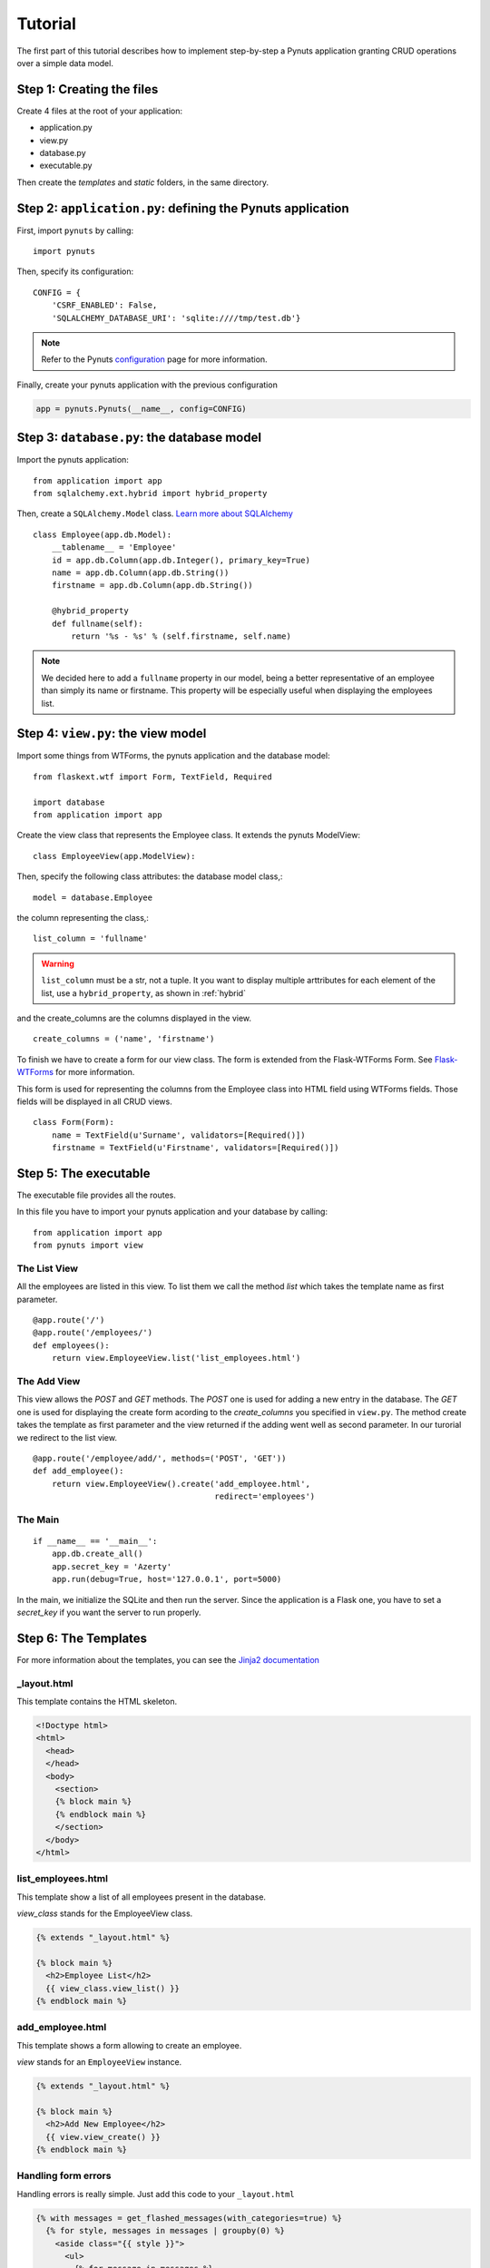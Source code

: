 Tutorial
========

The first part of this tutorial describes how to implement step-by-step a Pynuts
application granting CRUD operations over a simple data model.

Step 1: Creating the files
--------------------------

Create 4 files at the root of your application:

- application.py
- view.py
- database.py
- executable.py

Then create the `templates` and `static` folders, in the same directory.


Step 2: ``application.py``: defining the Pynuts application
-----------------------------------------------------------

First, import ``pynuts`` by calling::

    import pynuts   

Then, specify its configuration::

    CONFIG = {
        'CSRF_ENABLED': False,
        'SQLALCHEMY_DATABASE_URI': 'sqlite:////tmp/test.db'}
        
.. note::
    
    Refer to the Pynuts `configuration <Configuration.html>`_ page for more information.

Finally, create your pynuts application with the previous configuration

.. sourcecode:: python

    app = pynuts.Pynuts(__name__, config=CONFIG)


.. _hybrid:

Step 3: ``database.py``: the database model
-------------------------------------------

Import the pynuts application::

    from application import app
    from sqlalchemy.ext.hybrid import hybrid_property
    
Then, create a ``SQLAlchemy.Model`` class. 
`Learn more about SQLAlchemy <http://www.sqlalchemy.org>`_

::

    class Employee(app.db.Model):
        __tablename__ = 'Employee'
        id = app.db.Column(app.db.Integer(), primary_key=True)
        name = app.db.Column(app.db.String())
        firstname = app.db.Column(app.db.String())

        @hybrid_property
        def fullname(self):
            return '%s - %s' % (self.firstname, self.name)


.. note:: 
    
    We decided here to add a ``fullname`` property in our model, being a better
    representative of an employee than simply its name or firstname.
    This property will be especially useful when displaying the employees list.

Step 4: ``view.py``: the view model
-----------------------------------

Import some things from WTForms, the pynuts application and the database model::

    from flaskext.wtf import Form, TextField, Required

    import database
    from application import app

Create the view class that represents the Employee class. It extends the pynuts ModelView::

    class EmployeeView(app.ModelView):
        

Then, specify the following class attributes: the database model class,::

    model = database.Employee
      
the column representing the class,::

    list_column = 'fullname'
    
.. warning:: 
    ``list_column`` must be a str, not a tuple. It you want to display multiple arttributes for each element of the list,
    use a ``hybrid_property``, as shown in :ref:`hybrid`
    
and the create_columns are the columns displayed in the view. 

::

    create_columns = ('name', 'firstname')

To finish we have to create a form for our view class. The form is extended from the Flask-WTForms Form.
See `Flask-WTForms <http://packages.python.org/Flask-WTF>`_ for more information.

This form is used for representing the columns from the Employee class into HTML field using WTForms fields. Those fields will be displayed in all CRUD views.
::

    class Form(Form):
        name = TextField(u'Surname', validators=[Required()])
        firstname = TextField(u'Firstname', validators=[Required()])


Step 5: The executable
-----------------------

The executable file provides all the routes.

In this file you have to import your pynuts application and your database by calling::


    from application import app
    from pynuts import view

The List View
~~~~~~~~~~~~~

All the employees are listed in this view.
To list them we call the method `list` which takes the template name as first parameter.

::

    @app.route('/')
    @app.route('/employees/')
    def employees():
        return view.EmployeeView.list('list_employees.html')


The Add View
~~~~~~~~~~~~

This view allows the `POST` and `GET` methods. The `POST` one is used for adding a new entry in the database. The `GET` one is used for displaying the create form acording to the `create_columns` you specified in ``view.py``. The method create takes the template as first parameter and the view returned if the adding went well as second parameter. In our turorial we redirect to the list view.

::

    @app.route('/employee/add/', methods=('POST', 'GET'))
    def add_employee():
        return view.EmployeeView().create('add_employee.html',
                                          redirect='employees')

The Main
~~~~~~~~

::

    if __name__ == '__main__':
        app.db.create_all()
        app.secret_key = 'Azerty'
        app.run(debug=True, host='127.0.0.1', port=5000)

In the main, we initialize the SQLite and then run the server.
Since the application is a Flask one, you have to set a `secret_key` if you want the server to run properly.  

Step 6: The Templates
---------------------

For more information about the templates, you can see the `Jinja2 documentation <http://jinja.pocoo.org/docs/templates>`_

_layout.html
~~~~~~~~~~~~
This template contains the HTML skeleton.

.. sourcecode:: html+jinja

    <!Doctype html>
    <html>
      <head>
      </head>
      <body>
        <section>
        {% block main %}
        {% endblock main %}
        </section>
      </body>
    </html>
    
list_employees.html
~~~~~~~~~~~~~~~~~~~
This template show a list of all employees present in the database.

`view_class` stands for the EmployeeView class.

.. sourcecode:: html+jinja

    {% extends "_layout.html" %}

    {% block main %}
      <h2>Employee List</h2>
      {{ view_class.view_list() }}
    {% endblock main %}
    
add_employee.html
~~~~~~~~~~~~~~~~~

This template shows a form allowing to create an employee.

`view` stands for an ``EmployeeView`` instance.

.. sourcecode:: html+jinja
    
    {% extends "_layout.html" %}

    {% block main %}
      <h2>Add New Employee</h2>
      {{ view.view_create() }}
    {% endblock main %}

Handling form errors
~~~~~~~~~~~~~~~~~~~~

Handling errors is really simple. Just add this code to your ``_layout.html``

.. sourcecode:: html+jinja

    {% with messages = get_flashed_messages(with_categories=true) %}
      {% for style, messages in messages | groupby(0) %}
        <aside class="{{ style }}">
          <ul>
            {% for message in messages %}
              <li>{{ message[1] }}</li>
            {% endfor %}
          </ul>
        </aside>
      {% endfor %}
    {% endwith %}

Step 7: Adding Style
--------------------
The final step to your little application. Everything should be working fine, it's time to add some style !

Create a file `style.css` and paste the following CSS code in it:

.. sourcecode:: css

    body            { font-family: sans-serif; background: #eee;
                        margin: 0; padding: 0; width: 80%; margin-left: 10%; }
    a, h1, h2       { color: #377BA8; }
    h1, h2          { font-family: 'Georgia', serif; margin: 0; }
    h1              { border-bottom: 2px solid #eee; text-align: center; }
    h2              { font-size: 1.2em; }

    nav             { text-align: center; margin: 1em; }
    nav a           { margin: 1em; }

    section         { border: 1px solid #ddd; }

    form            { margin: 0.5em; }

    .error ul       { background: #F0D6D6; }

------
 
→ `See the tutorial source on GitHub <https://github.com/Kozea/Pynuts/tree/master/doc/example/simple>`_
